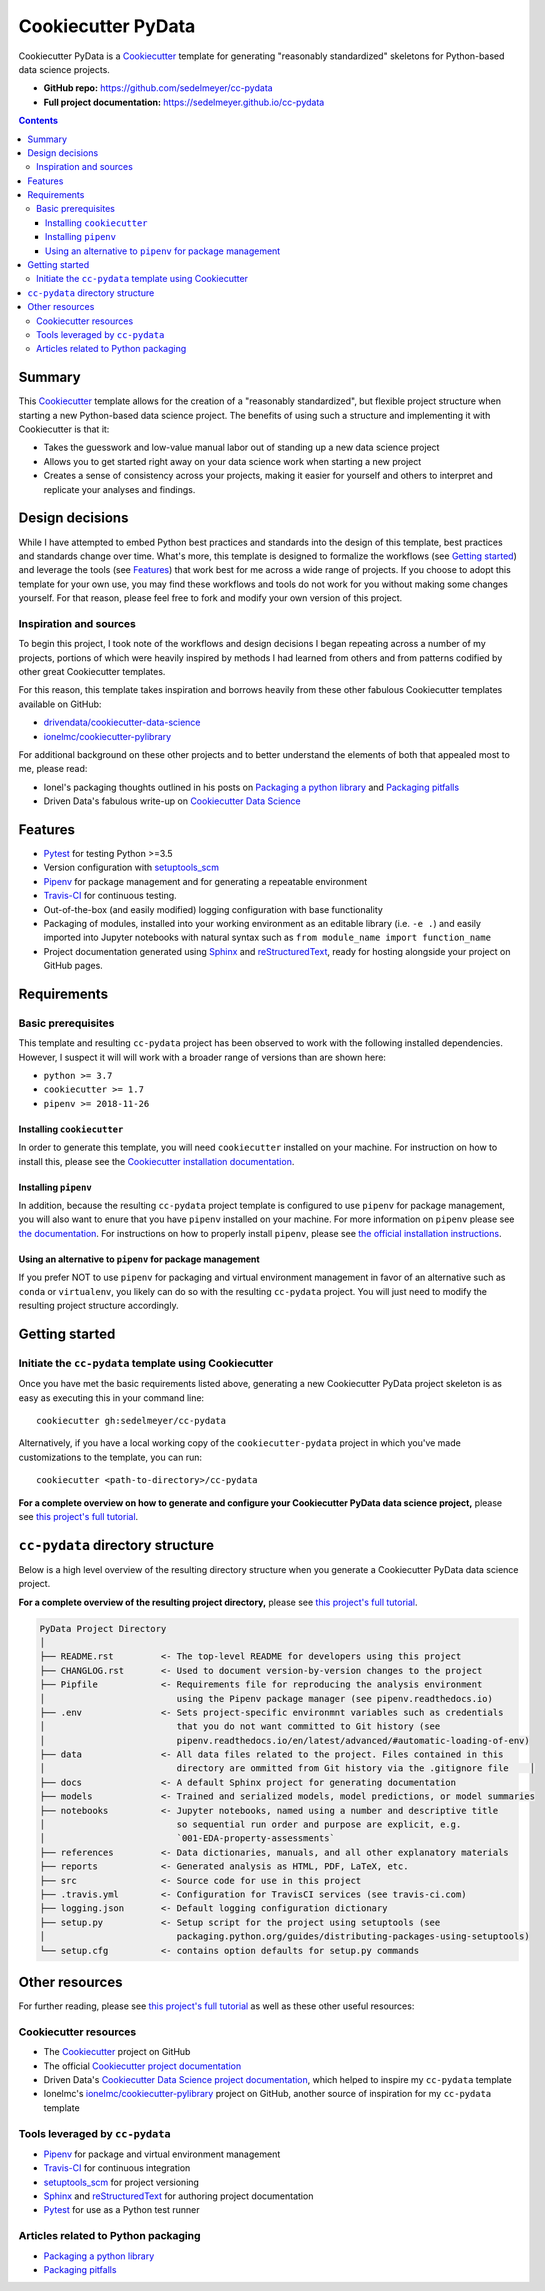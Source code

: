 Cookiecutter PyData
===================

Cookiecutter PyData is a Cookiecutter_ template for generating "reasonably standardized" skeletons for Python-based data science projects.

.. image:: https://travis-ci.com/sedelmeyer/cc-pydata.svg?branch=master
    :target: https://travis-ci.com/sedelmeyer/cc-pydata

* **GitHub repo:** https://github.com/sedelmeyer/cc-pydata
* **Full project documentation:** https://sedelmeyer.github.io/cc-pydata


.. contents:: Contents
  :local:
  :backlinks: none

Summary
-------

This Cookiecutter_ template allows for the creation of a "reasonably standardized", but flexible project structure when starting a new Python-based data science project. The benefits of using such a structure and implementing it with Cookiecutter is that it:

* Takes the guesswork and low-value manual labor out of standing up a new data science project
* Allows you to get started right away on your data science work when starting a new project
* Creates a sense of consistency across your projects, making it easier for yourself and others to interpret and replicate your analyses and findings.

Design decisions
----------------

While I have attempted to embed Python best practices and standards into the design of this template, best practices and standards change over time. What's more, this template is designed to formalize the workflows (see `Getting started`_) and leverage the tools (see `Features`_) that work best for me across a wide range of projects. If you choose to adopt this template for your own use, you may find these workflows and tools do not work for you without making some changes yourself. For that reason, please feel free to fork and modify your own version of this project.

.. _sources:

Inspiration and sources
^^^^^^^^^^^^^^^^^^^^^^^

To begin this project, I took note of the workflows and design decisions I began repeating across a number of my projects, portions of which were heavily inspired by methods I had learned from others and from patterns codified by other great Cookiecutter templates.

For this reason, this template takes inspiration and borrows heavily from these other fabulous Cookiecutter templates available on GitHub:

* `drivendata/cookiecutter-data-science`_
* `ionelmc/cookiecutter-pylibrary`_

For additional background on these other projects and to better understand the elements of both that appealed most to me, please read:

* Ionel's packaging thoughts outlined in his posts on `Packaging a python library`_ and `Packaging pitfalls`_
* Driven Data's fabulous write-up on `Cookiecutter Data Science`_

.. _features:

Features
--------

* Pytest_ for testing Python >=3.5
* Version configuration with `setuptools_scm`_
* Pipenv_ for package management and for generating a repeatable environment
* Travis-CI_ for continuous testing.
* Out-of-the-box (and easily modified) logging configuration with base functionality
* Packaging of modules, installed into your working environment as an editable library (i.e. ``-e .``) and easily imported into Jupyter notebooks with natural syntax such as ``from module_name import function_name``
* Project documentation generated using Sphinx_ and reStructuredText_, ready for hosting alongside your project on GitHub pages.

.. todo::

    * Perhaps add `Azure Pipelines`_ as a secondary CI option
    * Tox_ for managing test environments for Python >=3.5

.. _requirements:

Requirements
------------

Basic prerequisites
^^^^^^^^^^^^^^^^^^^

This template and resulting ``cc-pydata`` project has been observed to work with the following installed dependencies. However, I suspect it will will work with a broader range of versions than are shown here:

* ``python >= 3.7``
* ``cookiecutter >= 1.7``
* ``pipenv >= 2018-11-26``

Installing ``cookiecutter``
"""""""""""""""""""""""""""

In order to generate this template, you will need ``cookiecutter`` installed on your machine. For instruction on how to install this, please see the `Cookiecutter installation documentation <https://cookiecutter.readthedocs.io/en/1.7.2/installation.html>`_.

Installing ``pipenv``
"""""""""""""""""""""

In addition, because the resulting ``cc-pydata`` project template is configured to use ``pipenv`` for package management, you will also want to enure that you have ``pipenv`` installed on your machine. For more information on ``pipenv`` please see `the documentation <https://pipenv.pypa.io/en/latest/>`_. For instructions on how to properly install ``pipenv``, please see `the official installation instructions <https://pipenv.pypa.io/en/latest/install/#installing-pipenv>`_.

Using an alternative to ``pipenv`` for package management
"""""""""""""""""""""""""""""""""""""""""""""""""""""""""

If you prefer NOT to use ``pipenv`` for packaging and virtual environment management in favor of an alternative such as ``conda`` or ``virtualenv``, you likely can do so with the resulting ``cc-pydata`` project. You will just need to modify the resulting project structure accordingly.


Getting started
---------------

Initiate the ``cc-pydata`` template using Cookiecutter
^^^^^^^^^^^^^^^^^^^^^^^^^^^^^^^^^^^^^^^^^^^^^^^^^^^^^^

Once you have met the basic requirements listed above, generating a new Cookiecutter PyData project skeleton is as easy as executing this in your command line::

  cookiecutter gh:sedelmeyer/cc-pydata

Alternatively, if you have a local working copy of the ``cookiecutter-pydata`` project in which you've made customizations to the template, you can run::

  cookiecutter <path-to-directory>/cc-pydata

**For a complete overview on how to generate and configure your Cookiecutter PyData data science project,** please see `this project's full tutorial`_.

``cc-pydata`` directory structure
---------------------------------

Below is a high level overview of the resulting directory structure when you generate a Cookiecutter PyData data science project.

**For a complete overview of the resulting project directory,** please see `this project's full tutorial`_.

.. code::

    PyData Project Directory
    │
    ├── README.rst         <- The top-level README for developers using this project
    ├── CHANGLOG.rst       <- Used to document version-by-version changes to the project
    ├── Pipfile            <- Requirements file for reproducing the analysis environment
    │                         using the Pipenv package manager (see pipenv.readthedocs.io)
    ├── .env               <- Sets project-specific environmnt variables such as credentials
    │                         that you do not want committed to Git history (see
    │                         pipenv.readthedocs.io/en/latest/advanced/#automatic-loading-of-env)
    ├── data               <- All data files related to the project. Files contained in this
    │                         directory are ommitted from Git history via the .gitignore file    │
    ├── docs               <- A default Sphinx project for generating documentation
    ├── models             <- Trained and serialized models, model predictions, or model summaries
    ├── notebooks          <- Jupyter notebooks, named using a number and descriptive title
    │                         so sequential run order and purpose are explicit, e.g.
    │                         `001-EDA-property-assessments`
    ├── references         <- Data dictionaries, manuals, and all other explanatory materials
    ├── reports            <- Generated analysis as HTML, PDF, LaTeX, etc.
    ├── src                <- Source code for use in this project
    ├── .travis.yml        <- Configuration for TravisCI services (see travis-ci.com)
    ├── logging.json       <- Default logging configuration dictionary
    ├── setup.py           <- Setup script for the project using setuptools (see
    │                         packaging.python.org/guides/distributing-packages-using-setuptools)
    └── setup.cfg          <- contains option defaults for setup.py commands

.. _other resources:

Other resources
---------------

For further reading, please see `this project's full tutorial`_ as well as these other useful resources:

Cookiecutter resources
^^^^^^^^^^^^^^^^^^^^^^

* The Cookiecutter_ project on GitHub
* The official `Cookiecutter project documentation <https://cookiecutter.readthedocs.io/en/1.7.2/>`_
* Driven Data's `Cookiecutter Data Science project documentation <https://drivendata.github.io/cookiecutter-data-science/>`_, which helped to inspire my ``cc-pydata`` template
* Ionelmc's `ionelmc/cookiecutter-pylibrary`_ project on GitHub, another source of inspiration for my ``cc-pydata`` template

Tools leveraged by ``cc-pydata``
^^^^^^^^^^^^^^^^^^^^^^^^^^^^^^^^

* Pipenv_ for package and virtual environment management
* Travis-CI_ for continuous integration
* setuptools_scm_ for project versioning
* Sphinx_ and reStructuredText_ for authoring project documentation
* Pytest_ for use as a Python test runner

Articles related to Python packaging
^^^^^^^^^^^^^^^^^^^^^^^^^^^^^^^^^^^^

* `Packaging a python library`_
* `Packaging pitfalls`_


.. _Cookiecutter: https://github.com/audreyr/cookiecutter
.. _`drivendata/cookiecutter-data-science`: https://github.com/drivendata/cookiecutter-data-science
.. _`ionelmc/cookiecutter-pylibrary`: https://github.com/ionelmc/cookiecutter-pylibrary
.. _Packaging a python library: https://blog.ionelmc.ro/2014/05/25/python-packaging/
.. _Packaging pitfalls: https://blog.ionelmc.ro/2014/06/25/python-packaging-pitfalls/
.. _Cookiecutter Data Science: https://drivendata.github.io/cookiecutter-data-science/
.. _Travis-CI: http://travis-ci.org/
.. _Tox: https://tox.readthedocs.io/en/latest/
.. _Sphinx: http://sphinx-doc.org/
.. _reStructuredText: https://www.sphinx-doc.org/en/master/usage/restructuredtext/basics.html
.. _setuptools_scm: https://github.com/pypa/setuptools_scm/
.. _Pytest: http://pytest.org/
.. _Pipenv: https://pipenv.readthedocs.io/en/latest/#
.. _Azure Pipelines: https://azure.microsoft.com/en-us/services/devops/pipelines/

.. _`this project's full tutorial`: https://sedelmeyer.github.io/cc-pydata/tutorial.html
